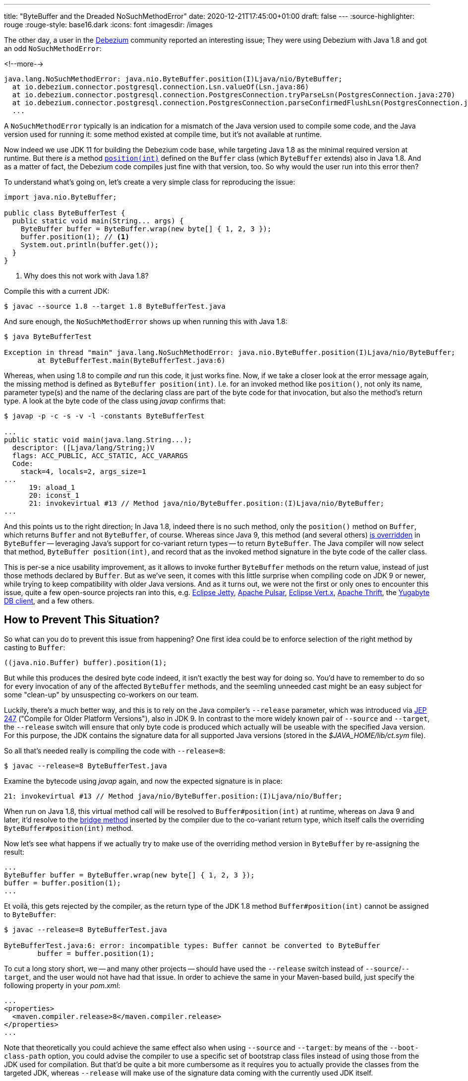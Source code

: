 ---
title: "ByteBuffer and the Dreaded NoSuchMethodError"
date: 2020-12-21T17:45:00+01:00
draft: false
---
:source-highlighter: rouge
:rouge-style: base16.dark
:icons: font
:imagesdir: /images
ifdef::env-github[]
:imagesdir: ../../static/images
endif::[]

The other day, a user in the https://debezium.io/[Debezium] community reported an interesting issue;
They were using Debezium with Java 1.8 and got an odd `NoSuchMethodError`:

<!--more-->

[source,shell]
----
java.lang.NoSuchMethodError: java.nio.ByteBuffer.position(I)Ljava/nio/ByteBuffer;
  at io.debezium.connector.postgresql.connection.Lsn.valueOf(Lsn.java:86)
  at io.debezium.connector.postgresql.connection.PostgresConnection.tryParseLsn(PostgresConnection.java:270)
  at io.debezium.connector.postgresql.connection.PostgresConnection.parseConfirmedFlushLsn(PostgresConnection.java:235)
  ...
----

A `NoSuchMethodError` typically is an indication for a mismatch of the Java version used to compile some code, and the Java version used for running it:
some method existed at compile time, but it's not available at runtime.

Now indeed we use JDK 11 for building the Debezium code base, while targeting Java 1.8 as the minimal required version at runtime.
But there _is_  a method https://docs.oracle.com/javase/8/docs/api/java/nio/Buffer.html#position-int-[`position(int)`] defined on the `Buffer` class
(which `ByteBuffer` extends) also in Java 1.8.
And as a matter of fact, the Debezium code compiles just fine with that version, too.
So why would the user run into this error then?

To understand what's going on, let's create a very simple class for reproducing the issue:

[source,java,linenums=true]
----
import java.nio.ByteBuffer;

public class ByteBufferTest {
  public static void main(String... args) {
    ByteBuffer buffer = ByteBuffer.wrap(new byte[] { 1, 2, 3 });
    buffer.position(1); // <1>
    System.out.println(buffer.get());
  }
}
----
<1> Why does this not work with Java 1.8?

Compile this with a current JDK:

[source,shell]
----
$ javac --source 1.8 --target 1.8 ByteBufferTest.java
----

And sure enough, the `NoSuchMethodError` shows up when running this with Java 1.8:

[source,shell]
----
$ java ByteBufferTest

Exception in thread "main" java.lang.NoSuchMethodError: java.nio.ByteBuffer.position(I)Ljava/nio/ByteBuffer;
	at ByteBufferTest.main(ByteBufferTest.java:6)
----

Whereas, when using 1.8 to compile _and_ run this code, it just works fine.
Now, if we take a closer look at the error message again, the missing method is defined as `ByteBuffer position(int)`.
I.e. for an invoked method like `position()`, not only its name, parameter type(s) and the name of the declaring class are part of the byte code for that invocation, but also the method's return type.
A look at the byte code of the class using _javap_ confirms that:

[source,shell]
----
$ javap -p -c -s -v -l -constants ByteBufferTest

...
public static void main(java.lang.String...);
  descriptor: ([Ljava/lang/String;)V
  flags: ACC_PUBLIC, ACC_STATIC, ACC_VARARGS
  Code:
    stack=4, locals=2, args_size=1
...
      19: aload_1
      20: iconst_1
      21: invokevirtual #13 // Method java/nio/ByteBuffer.position:(I)Ljava/nio/ByteBuffer;
...
----

And this points us to the right direction;
In Java 1.8, indeed there is no such method, only the ``position()`` method on `Buffer`,
which returns `Buffer` and not `ByteBuffer`, of course.
Whereas since Java 9, this method (and several others) https://docs.oracle.com/javase/9/docs/api/java/nio/ByteBuffer.html#position-int-[is overridden] in `ByteBuffer` --
leveraging Java's support for co-variant return types -- to return `ByteBuffer`.
The Java compiler will now select that method, `ByteBuffer position(int)`, and record that as the invoked method signature in the byte code of the caller class.

This is per-se a nice usability improvement, as it allows to invoke further `ByteBuffer` methods on the return value, instead of just those methods declared by `Buffer`.
But as we've seen, it comes with this little surprise when compiling code on JDK 9 or newer,
while trying to keep compatibility with older Java versions.
And as it turns out, we were not the first or only ones to encounter this issue,
quite a few open-source projects ran into this, e.g. https://github.com/eclipse/jetty.project/issues/3244[Eclipse Jetty], https://github.com/streamnative/pulsar/issues/1645[Apache Pulsar], https://github.com/eclipse-vertx/vertx-sql-client/issues/736[Eclipse Vert.x], https://github.com/apache/thrift/pull/2231[Apache Thrift], the https://github.com/yugabyte/yugabyte-db/issues/6712[Yugabyte DB client], and a few others.

== How to Prevent This Situation?

So what can you do to prevent this issue from happening?
One first idea could be to enforce selection of the right method by casting to `Buffer`:

[source,java,linenums=true]
----
((java.nio.Buffer) buffer).position(1);
----

But while this produces the desired byte code indeed,
it isn't exactly the best way for doing so.
You'd have to remember to do so for every invocation of any of the affected `ByteBuffer` methods,
and the seemling unneeded cast might be an easy subject for some "clean-up" by unsuspecting co-workers on our team.

Luckily, there's a much better way, and this is to rely on the Java compiler's `--release` parameter,
which was introduced via http://openjdk.java.net/jeps/247[JEP 247] ("Compile for Older Platform Versions"), also in JDK 9.
In contrast to the more widely known pair of `--source` and `--target`,
the `--release` switch will ensure that only byte code is produced which actually will be useable with the specified Java version.
For this purpose, the JDK contains the signature data for all supported Java versions
(stored in the _$JAVA_HOME/lib/ct.sym_ file).

So all that's needed really is compiling the code with `--release=8`:

[source,shell]
----
$ javac --release=8 ByteBufferTest.java
----

Examine the bytecode using _javap_ again, and now the expected signature is in place:

[source,shell]
----
21: invokevirtual #13 // Method java/nio/ByteBuffer.position:(I)Ljava/nio/Buffer;
----

When run on Java 1.8, this virtual method call will be resolved to `Buffer#position(int)` at runtime,
whereas on Java 9 and later, it'd resolve to the https://www.artima.com/weblogs/viewpost.jsp?thread=354443[bridge method] inserted by the compiler due to the co-variant return type, which itself calls the overriding `ByteBuffer#position(int)` method.

Now let's see what happens if we actually try to make use of the overriding method version in `ByteBuffer` by re-assigning the result:

[source,java,linenums=true]
----
...
ByteBuffer buffer = ByteBuffer.wrap(new byte[] { 1, 2, 3 });
buffer = buffer.position(1);
...
----

Et voilà, this gets rejected by the compiler, as the return type of the JDK 1.8 method `Buffer#position(int)` cannot be assigned to `ByteBuffer`:

[source,shell]
----
$ javac --release=8 ByteBufferTest.java

ByteBufferTest.java:6: error: incompatible types: Buffer cannot be converted to ByteBuffer
        buffer = buffer.position(1);
----

To cut a long story short, we -- and many other projects -- should have used the `--release` switch instead of `--source`/`--target`, and the user would not have had that issue.
In order to achieve the same in your Maven-based build,
just specify the following property in your _pom.xml_:

[source,xml,linenums=true]
----
...
<properties>
  <maven.compiler.release>8</maven.compiler.release>
</properties>
...
----

Note that theoretically you could achieve the same effect also when using `--source` and `--target`:
by means of the `--boot-class-path` option, you could advise the compiler to use a specific set of bootstrap class files instead of using those from the JDK used for compilation.
But that'd be quite a bit more cumbersome as it requires you to actually provide the classes from the targeted JDK,
whereas `--release` will make use of the signature data coming with the currently used JDK itself.
